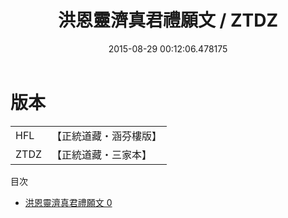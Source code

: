 #+TITLE: 洪恩靈濟真君禮願文 / ZTDZ

#+DATE: 2015-08-29 00:12:06.478175
* 版本
 |       HFL|【正統道藏・涵芬樓版】|
 |      ZTDZ|【正統道藏・三家本】|
目次
 - [[file:KR5b0158_000.txt][洪恩靈濟真君禮願文 0]]

